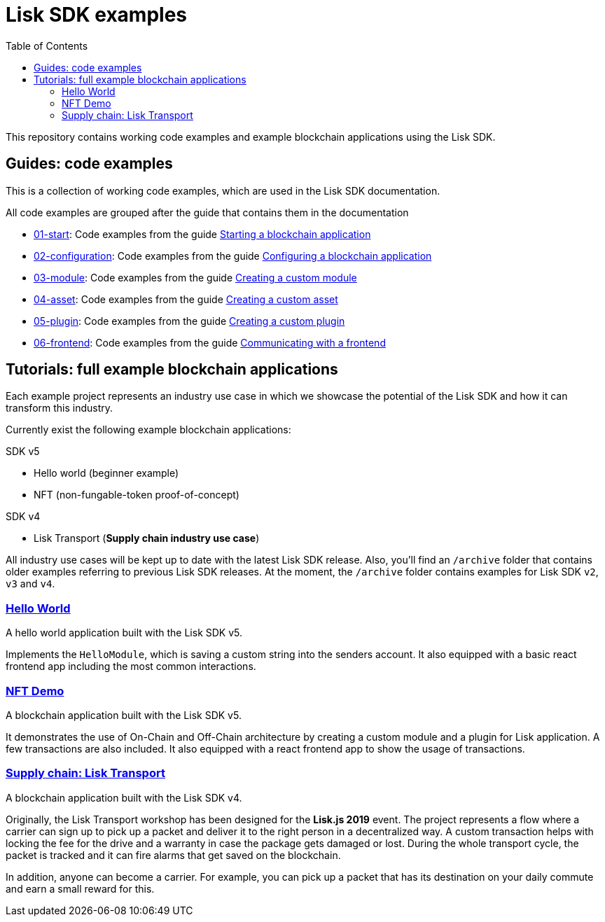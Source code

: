 = Lisk SDK examples
:toc:

This repository contains working code examples and example blockchain applications using the Lisk SDK.

== Guides: code examples

This is a collection of working code examples, which are used in the Lisk SDK documentation.

All code examples are grouped after the guide that contains them in the documentation

* xref:./guides/01-start[01-start]: Code examples from the guide xref:https://lisk.io/documentation/lisk-sdk/guides/app-development/setup.html[Starting a blockchain application]
* xref:./guides/02-configuration[02-configuration]: Code examples from the guide xref:https://lisk.io/documentation/lisk-sdk/guides/app-development/configuration.html[Configuring a blockchain application]
* xref:./guides/03-module[03-module]: Code examples from the guide xref:https://lisk.io/documentation/lisk-sdk/guides/app-development/module.html[Creating a custom module]
* xref:./guides/04-asset[04-asset]: Code examples from the guide xref:https://lisk.io/documentation/lisk-sdk/guides/app-development/asset.html[Creating a custom asset]
* xref:./guides/05-plugin[05-plugin]: Code examples from the guide xref:https://lisk.io/documentation/lisk-sdk/guides/app-development/plugin.html[Creating a custom plugin]
* xref:./guides/06-frontend[06-frontend]: Code examples from the guide xref:https://lisk.io/documentation/lisk-sdk/guides/app-development/frontend.html[Communicating with a frontend]

== Tutorials: full example blockchain applications

Each example project represents an industry use case in which we showcase the potential of the Lisk SDK and how it can transform this industry.

Currently exist the following example blockchain applications:

SDK v5

* Hello world (beginner example)
* NFT (non-fungable-token proof-of-concept)

SDK v4

* Lisk Transport (**Supply chain industry use case**)

All industry use cases will be kept up to date with the latest Lisk SDK release.
Also, you'll find an `/archive` folder that contains older examples referring to previous Lisk SDK releases.
At the moment, the `/archive` folder contains examples for Lisk SDK `v2`, `v3` and `v4`.

=== xref:./tutorials/hello_world[Hello World]
A hello world application built with the Lisk SDK v5.

Implements the `HelloModule`, which is saving a custom string into the senders account.
It also equipped with a basic react frontend app including the most common interactions.

=== xref:./tutorials/nft[NFT Demo]
A blockchain application built with the Lisk SDK v5.

It demonstrates the use of On-Chain and Off-Chain architecture by creating a custom module and a plugin for Lisk application.
A few transactions are also included.
It also equipped with a react frontend app to show the usage of transactions.

=== xref:./tutorials/archive/4.x/transport[Supply chain: Lisk Transport]
A blockchain application built with the Lisk SDK v4.

Originally, the Lisk Transport workshop has been designed for the **Lisk.js 2019** event.
The project represents a flow where a carrier can sign up to pick up a packet and deliver it to the right person in a decentralized way.
A custom transaction helps with locking the fee for the drive and a warranty in case the package gets damaged or lost.
During the whole transport cycle, the packet is tracked and it can fire alarms that get saved on the blockchain.

In addition, anyone can become a carrier.
For example, you can pick up a packet that has its destination on your daily commute and earn a small reward for this.
